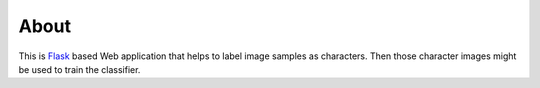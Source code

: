 =====
About
=====

This is `Flask <http://flask.pocoo.org/>`_ based Web application that
helps to label image samples as characters.
Then those character images might be used to train the classifier.
